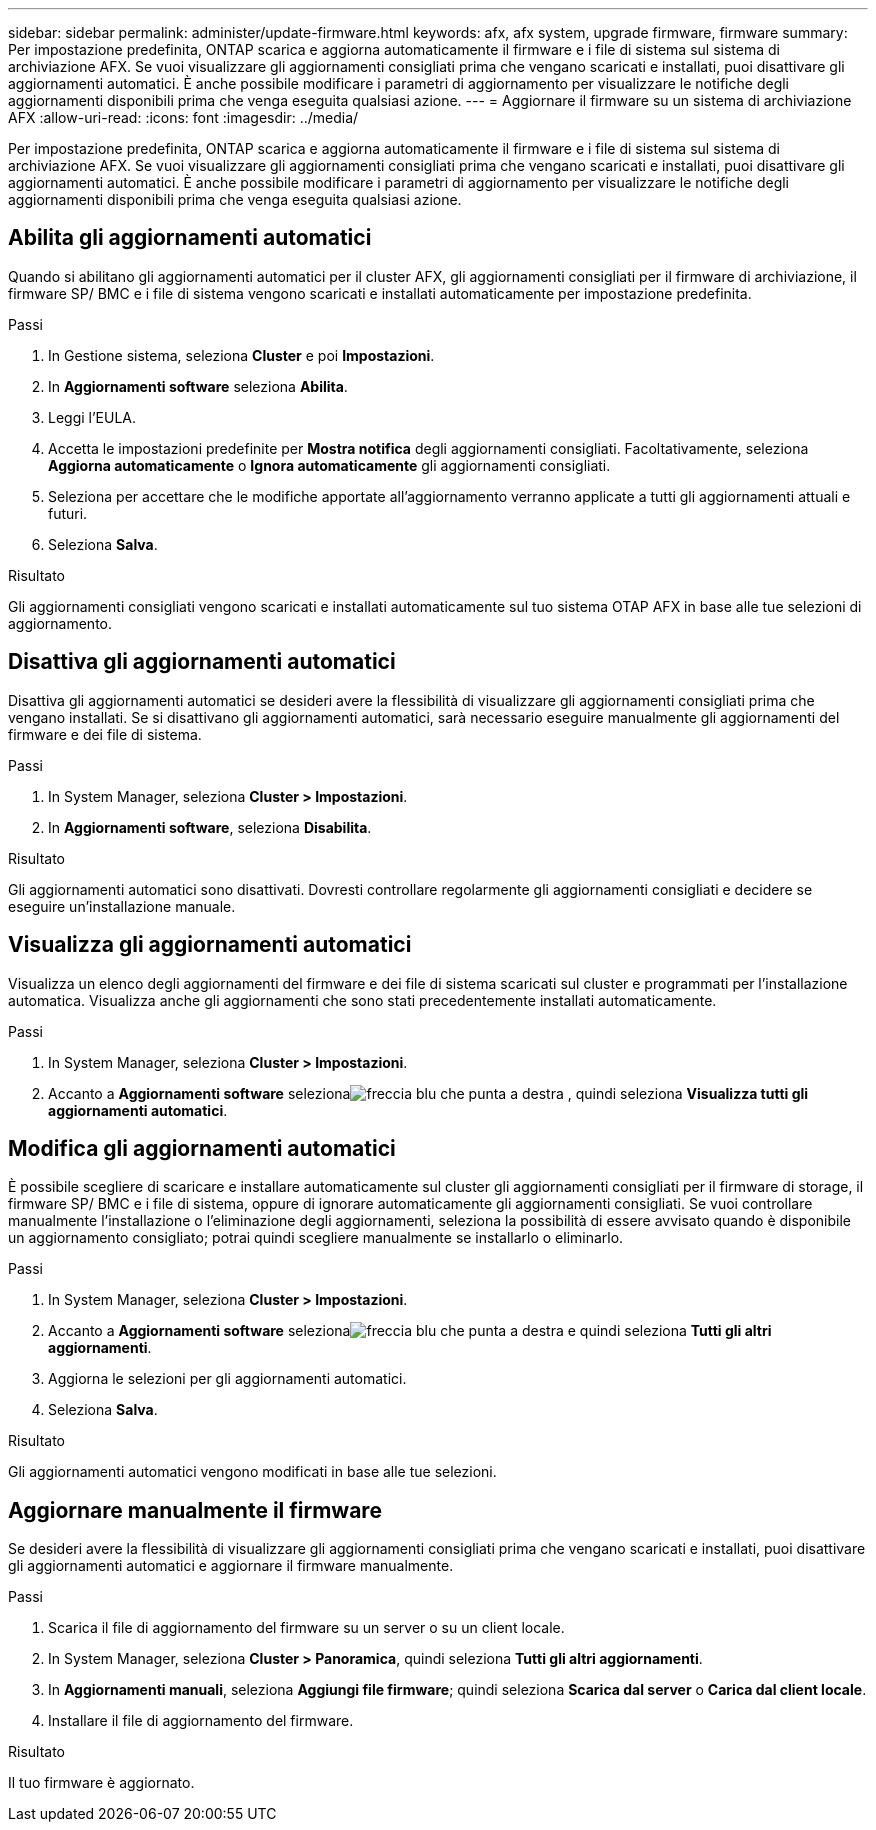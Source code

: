 ---
sidebar: sidebar 
permalink: administer/update-firmware.html 
keywords: afx, afx system, upgrade firmware, firmware 
summary: Per impostazione predefinita, ONTAP scarica e aggiorna automaticamente il firmware e i file di sistema sul sistema di archiviazione AFX.  Se vuoi visualizzare gli aggiornamenti consigliati prima che vengano scaricati e installati, puoi disattivare gli aggiornamenti automatici.  È anche possibile modificare i parametri di aggiornamento per visualizzare le notifiche degli aggiornamenti disponibili prima che venga eseguita qualsiasi azione. 
---
= Aggiornare il firmware su un sistema di archiviazione AFX
:allow-uri-read: 
:icons: font
:imagesdir: ../media/


[role="lead"]
Per impostazione predefinita, ONTAP scarica e aggiorna automaticamente il firmware e i file di sistema sul sistema di archiviazione AFX.  Se vuoi visualizzare gli aggiornamenti consigliati prima che vengano scaricati e installati, puoi disattivare gli aggiornamenti automatici.  È anche possibile modificare i parametri di aggiornamento per visualizzare le notifiche degli aggiornamenti disponibili prima che venga eseguita qualsiasi azione.



== Abilita gli aggiornamenti automatici

Quando si abilitano gli aggiornamenti automatici per il cluster AFX, gli aggiornamenti consigliati per il firmware di archiviazione, il firmware SP/ BMC e i file di sistema vengono scaricati e installati automaticamente per impostazione predefinita.

.Passi
. In Gestione sistema, seleziona *Cluster* e poi *Impostazioni*.
. In *Aggiornamenti software* seleziona *Abilita*.
. Leggi l'EULA.
. Accetta le impostazioni predefinite per *Mostra notifica* degli aggiornamenti consigliati.  Facoltativamente, seleziona *Aggiorna automaticamente* o *Ignora automaticamente* gli aggiornamenti consigliati.
. Seleziona per accettare che le modifiche apportate all'aggiornamento verranno applicate a tutti gli aggiornamenti attuali e futuri.
. Seleziona *Salva*.


.Risultato
Gli aggiornamenti consigliati vengono scaricati e installati automaticamente sul tuo sistema OTAP AFX in base alle tue selezioni di aggiornamento.



== Disattiva gli aggiornamenti automatici

Disattiva gli aggiornamenti automatici se desideri avere la flessibilità di visualizzare gli aggiornamenti consigliati prima che vengano installati.  Se si disattivano gli aggiornamenti automatici, sarà necessario eseguire manualmente gli aggiornamenti del firmware e dei file di sistema.

.Passi
. In System Manager, seleziona *Cluster > Impostazioni*.
. In *Aggiornamenti software*, seleziona *Disabilita*.


.Risultato
Gli aggiornamenti automatici sono disattivati.  Dovresti controllare regolarmente gli aggiornamenti consigliati e decidere se eseguire un'installazione manuale.



== Visualizza gli aggiornamenti automatici

Visualizza un elenco degli aggiornamenti del firmware e dei file di sistema scaricati sul cluster e programmati per l'installazione automatica.  Visualizza anche gli aggiornamenti che sono stati precedentemente installati automaticamente.

.Passi
. In System Manager, seleziona *Cluster > Impostazioni*.
. Accanto a *Aggiornamenti software* selezionaimage:icon_arrow.gif["freccia blu che punta a destra"] , quindi seleziona *Visualizza tutti gli aggiornamenti automatici*.




== Modifica gli aggiornamenti automatici

È possibile scegliere di scaricare e installare automaticamente sul cluster gli aggiornamenti consigliati per il firmware di storage, il firmware SP/ BMC e i file di sistema, oppure di ignorare automaticamente gli aggiornamenti consigliati.  Se vuoi controllare manualmente l'installazione o l'eliminazione degli aggiornamenti, seleziona la possibilità di essere avvisato quando è disponibile un aggiornamento consigliato; potrai quindi scegliere manualmente se installarlo o eliminarlo.

.Passi
. In System Manager, seleziona *Cluster > Impostazioni*.
. Accanto a *Aggiornamenti software* selezionaimage:icon_arrow.gif["freccia blu che punta a destra"] e quindi seleziona *Tutti gli altri aggiornamenti*.
. Aggiorna le selezioni per gli aggiornamenti automatici.
. Seleziona *Salva*.


.Risultato
Gli aggiornamenti automatici vengono modificati in base alle tue selezioni.



== Aggiornare manualmente il firmware

Se desideri avere la flessibilità di visualizzare gli aggiornamenti consigliati prima che vengano scaricati e installati, puoi disattivare gli aggiornamenti automatici e aggiornare il firmware manualmente.

.Passi
. Scarica il file di aggiornamento del firmware su un server o su un client locale.
. In System Manager, seleziona *Cluster > Panoramica*, quindi seleziona *Tutti gli altri aggiornamenti*.
. In *Aggiornamenti manuali*, seleziona *Aggiungi file firmware*; quindi seleziona *Scarica dal server* o *Carica dal client locale*.
. Installare il file di aggiornamento del firmware.


.Risultato
Il tuo firmware è aggiornato.
